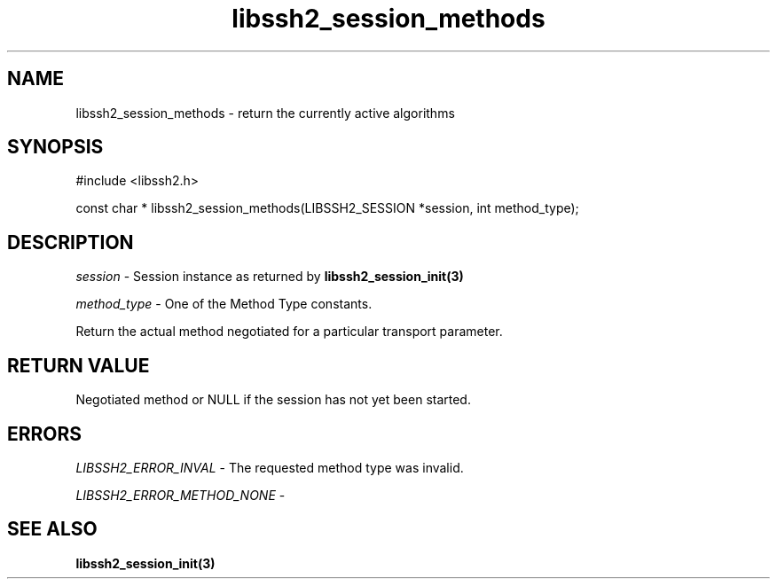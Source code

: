 .\" $Id: libssh2_session_methods.3,v 1.1 2007/06/14 15:26:58 jehousley Exp $
.\"
.TH libssh2_session_methods 3 "1 Jun 2007" "libssh2 0.15" "libssh2 manual"
.SH NAME
libssh2_session_methods - return the currently active algorithms
.SH SYNOPSIS
#include <libssh2.h>

const char *
libssh2_session_methods(LIBSSH2_SESSION *session, int method_type);

.SH DESCRIPTION
\fIsession\fP - Session instance as returned by 
.BR libssh2_session_init(3)

\fImethod_type\fP - One of the Method Type constants.

Return the actual method negotiated for a particular transport parameter.

.SH RETURN VALUE
Negotiated method or NULL if the session has not yet been started.

.SH ERRORS
\fILIBSSH2_ERROR_INVAL\fP - The requested method type was invalid.

\fILIBSSH2_ERROR_METHOD_NONE\fP - 

.SH SEE ALSO
.BR libssh2_session_init(3)
